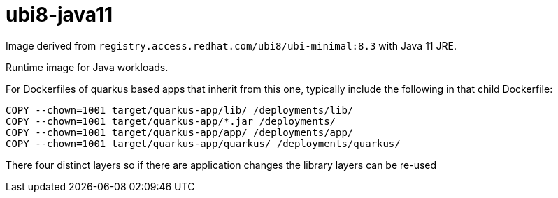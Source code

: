 = ubi8-java11

Image derived from `registry.access.redhat.com/ubi8/ubi-minimal:8.3` with Java 11 JRE.

Runtime image for Java workloads.

For Dockerfiles of quarkus based apps that inherit from this one, typically include the following in that child Dockerfile:

-----
COPY --chown=1001 target/quarkus-app/lib/ /deployments/lib/
COPY --chown=1001 target/quarkus-app/*.jar /deployments/
COPY --chown=1001 target/quarkus-app/app/ /deployments/app/
COPY --chown=1001 target/quarkus-app/quarkus/ /deployments/quarkus/
-----


There four distinct layers so if there are application changes the library layers can be re-used
